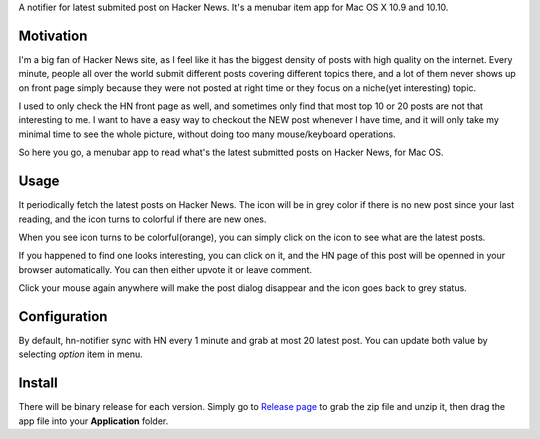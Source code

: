 A notifier for latest submited post on Hacker News. It's a menubar item app for Mac OS X 10.9 and 10.10.

Motivation
================

I'm a big fan of Hacker News site, as I feel like it has the biggest density of
posts with high quality on the internet. Every minute, people all over the
world submit different posts covering different topics there, and a lot of them
never shows up on front page simply because they were not posted at right time
or they focus on a niche(yet interesting) topic.

I used to only check the HN front page as well, and sometimes only find that
most top 10 or 20 posts are not that interesting to me. I want to have a easy
way to checkout the NEW post whenever I have time, and it will only take my
minimal time to see the whole picture, without doing too many mouse/keyboard
operations.

So here you go, a menubar app to read what's the latest submitted posts on
Hacker News, for Mac OS.

Usage
===========

It periodically fetch the latest posts on Hacker News. The icon will be in grey
color if there is no new post since your last reading, and the icon turns to
colorful if there are new ones.

When you see icon turns to be colorful(orange), you can simply click on the
icon to see what are the latest posts.

.. image:: https://cloud.githubusercontent.com/assets/534284/4026469/1a1aaa40-2c1a-11e4-91b1-4045f6a2af8a.png

If you happened to find one looks interesting, you can click on it, and the HN page
of this post will be openned in your browser automatically. You can then either upvote it or leave comment.

Click your mouse again anywhere will make the post dialog disappear and the
icon goes back to grey status.

Configuration
=================

By default, hn-notifier sync with HN every 1 minute and grab at most 20 latest
post. You can update both value by selecting *option* item in menu.

.. image:: https://cloud.githubusercontent.com/assets/534284/4026475/436f7506-2c1a-11e4-92e8-4f82ac6a5fff.png

Install
===========

There will be binary release for each version. Simply go to
`Release page <https://github.com/cnbuff410/hn-notifier/releases>`_
to grab the zip file and unzip it, then drag the app file into your **Application** folder.

